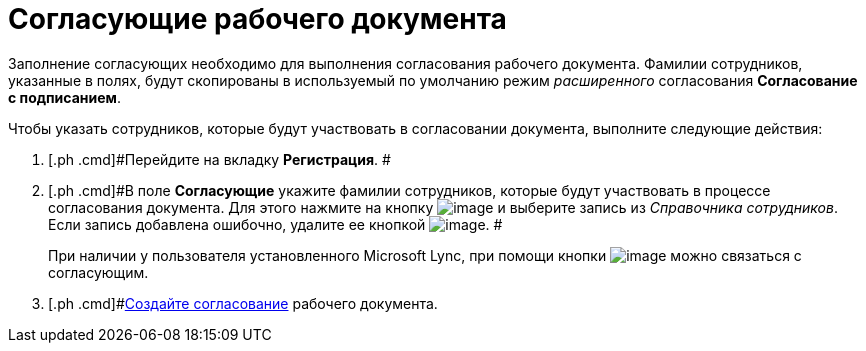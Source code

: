 = Согласующие рабочего документа

Заполнение согласующих необходимо для выполнения согласования рабочего документа. Фамилии сотрудников, указанные в полях, будут скопированы в используемый по умолчанию режим _расширенного_ согласования *Согласование с подписанием*.

Чтобы указать сотрудников, которые будут участвовать в согласовании документа, выполните следующие действия:

[[workApprovalInfo__steps_tc2_54b_lp]]
. [.ph .cmd]#Перейдите на вкладку *Регистрация*. #
. [.ph .cmd]#В поле *Согласующие* укажите фамилии сотрудников, которые будут участвовать в процессе согласования документа. Для этого нажмите на кнопку image:buttons/arrow_dawn_grey.png[image] и выберите запись из _Справочника сотрудников_. Если запись добавлена ошибочно, удалите ее кнопкой image:buttons/delete_X_grey.png[image]. #
+
При наличии у пользователя установленного Microsoft Lync, при помощи кнопки image:buttons/Lync_phone.png[image] можно связаться с согласующим.
. [.ph .cmd]#xref:Doc_CreateConsent.adoc[Создайте согласование] рабочего документа.

